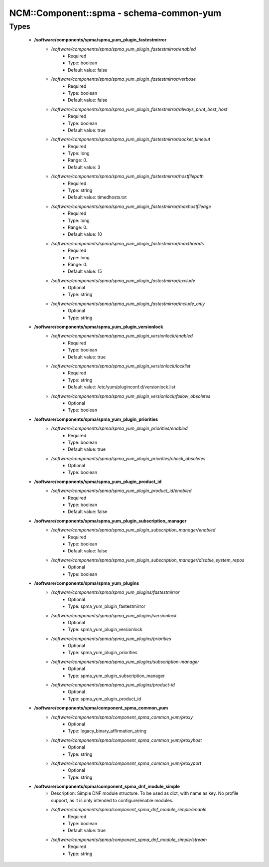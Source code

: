##########################################
NCM\::Component\::spma - schema-common-yum
##########################################

Types
-----

 - **/software/components/spma/spma_yum_plugin_fastestmirror**
    - */software/components/spma/spma_yum_plugin_fastestmirror/enabled*
        - Required
        - Type: boolean
        - Default value: false
    - */software/components/spma/spma_yum_plugin_fastestmirror/verbose*
        - Required
        - Type: boolean
        - Default value: false
    - */software/components/spma/spma_yum_plugin_fastestmirror/always_print_best_host*
        - Required
        - Type: boolean
        - Default value: true
    - */software/components/spma/spma_yum_plugin_fastestmirror/socket_timeout*
        - Required
        - Type: long
        - Range: 0..
        - Default value: 3
    - */software/components/spma/spma_yum_plugin_fastestmirror/hostfilepath*
        - Required
        - Type: string
        - Default value: timedhosts.txt
    - */software/components/spma/spma_yum_plugin_fastestmirror/maxhostfileage*
        - Required
        - Type: long
        - Range: 0..
        - Default value: 10
    - */software/components/spma/spma_yum_plugin_fastestmirror/maxthreads*
        - Required
        - Type: long
        - Range: 0..
        - Default value: 15
    - */software/components/spma/spma_yum_plugin_fastestmirror/exclude*
        - Optional
        - Type: string
    - */software/components/spma/spma_yum_plugin_fastestmirror/include_only*
        - Optional
        - Type: string
 - **/software/components/spma/spma_yum_plugin_versionlock**
    - */software/components/spma/spma_yum_plugin_versionlock/enabled*
        - Required
        - Type: boolean
        - Default value: true
    - */software/components/spma/spma_yum_plugin_versionlock/locklist*
        - Required
        - Type: string
        - Default value: /etc/yum/pluginconf.d/versionlock.list
    - */software/components/spma/spma_yum_plugin_versionlock/follow_obsoletes*
        - Optional
        - Type: boolean
 - **/software/components/spma/spma_yum_plugin_priorities**
    - */software/components/spma/spma_yum_plugin_priorities/enabled*
        - Required
        - Type: boolean
        - Default value: true
    - */software/components/spma/spma_yum_plugin_priorities/check_obsoletes*
        - Optional
        - Type: boolean
 - **/software/components/spma/spma_yum_plugin_product_id**
    - */software/components/spma/spma_yum_plugin_product_id/enabled*
        - Required
        - Type: boolean
        - Default value: false
 - **/software/components/spma/spma_yum_plugin_subscription_manager**
    - */software/components/spma/spma_yum_plugin_subscription_manager/enabled*
        - Required
        - Type: boolean
        - Default value: false
    - */software/components/spma/spma_yum_plugin_subscription_manager/disable_system_repos*
        - Optional
        - Type: boolean
 - **/software/components/spma/spma_yum_plugins**
    - */software/components/spma/spma_yum_plugins/fastestmirror*
        - Optional
        - Type: spma_yum_plugin_fastestmirror
    - */software/components/spma/spma_yum_plugins/versionlock*
        - Optional
        - Type: spma_yum_plugin_versionlock
    - */software/components/spma/spma_yum_plugins/priorities*
        - Optional
        - Type: spma_yum_plugin_priorities
    - */software/components/spma/spma_yum_plugins/subscription-manager*
        - Optional
        - Type: spma_yum_plugin_subscription_manager
    - */software/components/spma/spma_yum_plugins/product-id*
        - Optional
        - Type: spma_yum_plugin_product_id
 - **/software/components/spma/component_spma_common_yum**
    - */software/components/spma/component_spma_common_yum/proxy*
        - Optional
        - Type: legacy_binary_affirmation_string
    - */software/components/spma/component_spma_common_yum/proxyhost*
        - Optional
        - Type: string
    - */software/components/spma/component_spma_common_yum/proxyport*
        - Optional
        - Type: string
 - **/software/components/spma/component_spma_dnf_module_simple**
    - Description: Simple DNF module structure. To be used as dict, with name as key. No profile support, as it is only intended to configure/enable modules.
    - */software/components/spma/component_spma_dnf_module_simple/enable*
        - Required
        - Type: boolean
        - Default value: true
    - */software/components/spma/component_spma_dnf_module_simple/stream*
        - Required
        - Type: string
